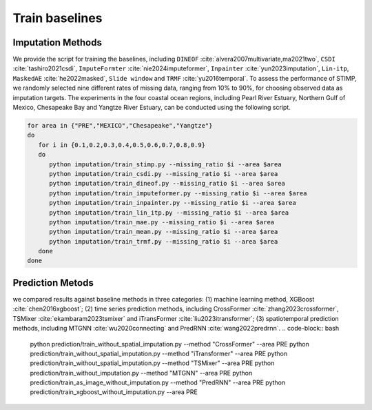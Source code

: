 =====
Train baselines 
=====

Imputation Methods
----------------

We provide the script for training the baselines, including ``DINEOF`` :cite:`alvera2007multivariate,ma2021two`, ``CSDI`` :cite:`tashiro2021csdi`, ``ImputeFormter`` :cite:`nie2024imputeformer`, ``Inpainter`` :cite:`yun2023imputation`,
``Lin-itp``, ``MaskedAE`` :cite:`he2022masked`, ``Slide window`` and ``TRMF`` :cite:`yu2016temporal`. 
To assess the performance of STIMP, we randomly selected nine different rates of missing data, ranging from 10% to 90%, for choosing observed data as imputation targets.
The experiments in the four coastal ocean regions, including Pearl River Estuary, Northern Gulf of Mexico, Chesapeake Bay and Yangtze River Estuary, can be conducted using the following script.

.. code-block:: bash

   for area in {"PRE","MEXICO","Chesapeake","Yangtze"}
   do
      for i in {0.1,0.2,0.3,0.4,0.5,0.6,0.7,0.8,0.9}
      do
         python imputation/train_stimp.py --missing_ratio $i --area $area
         python imputation/train_csdi.py --missing_ratio $i --area $area
         python imputation/train_dineof.py --missing_ratio $i --area $area
         python imputation/train_imputeformer.py --missing_ratio $i --area $area
         python imputation/train_inpainter.py --missing_ratio $i --area $area
         python imputation/train_lin_itp.py --missing_ratio $i --area $area
         python imputation/train_mae.py --missing_ratio $i --area $area
         python imputation/train_mean.py --missing_ratio $i --area $area
         python imputation/train_trmf.py --missing_ratio $i --area $area
      done
   done

Prediction Metods
----------------

we compared results against baseline methods in three categories: (1) machine learning method, XGBoost :cite:`chen2016xgboost`; 
(2) time series prediction methods, including CrossFormer :cite:`zhang2023crossformer`, TSMixer :cite:`ekambaram2023tsmixer` and  iTransFormer :cite:`liu2023itransformer`; 
(3) spatiotemporal prediction methods, including MTGNN :cite:`wu2020connecting` and PredRNN :cite:`wang2022predrnn`.
.. code-block:: bash
   python prediction/train_without_spatial_imputation.py --method "CrossFormer" --area PRE
   python prediction/train_without_spatial_imputation.py --method "iTransformer" --area PRE
   python prediction/train_without_spatial_imputation.py --method "TSMixer" --area PRE
   python prediction/train_without_imputation.py --method "MTGNN" --area PRE
   python prediction/train_as_image_without_imputation.py --method "PredRNN" --area PRE
   python prediction/train_xgboost_without_imputation.py --area PRE

.. bibliography::
   :filter: {"baselines"} & docnames

